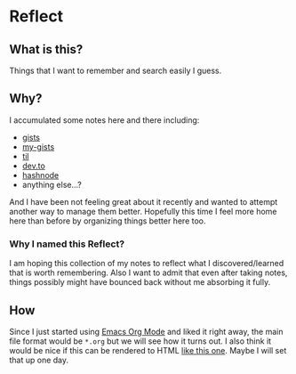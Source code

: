 * Reflect

** What is this?
Things that I want to remember and search easily I guess.

** Why?
I accumulated some notes here and there including:
- [[https://gist.github.com/ryuheechul][gists]]
- [[https://github.com/ryuheechul/my-gists][my-gists]]
- [[https://github.com/ryuheechul/til][til]]
- [[https://dev.to/ryuheechul][dev.to]]
- [[https://hashnode.com/@ryuheechul][hashnode]]
- anything else...?

And I have been not feeling great about it recently and wanted to attempt another way to manage them better.
Hopefully this time I feel more home here than before by organizing things better here too.

*** Why I named this Reflect?
I am hoping this collection of my notes to reflect what I discovered/learned that is worth remembering.
Also I want to admit that even after taking notes, things possibly might have bounced back without me absorbing it fully.

** How
Since I just started using [[https://orgmode.org/][Emacs Org Mode]] and liked it right away, the main file format would be =*.org= but we will see how it turns out.
I also think it would be nice if this can be rendered to HTML [[https://wiki.nikiv.dev/][like this one]]. Maybe I will set that up one day.
